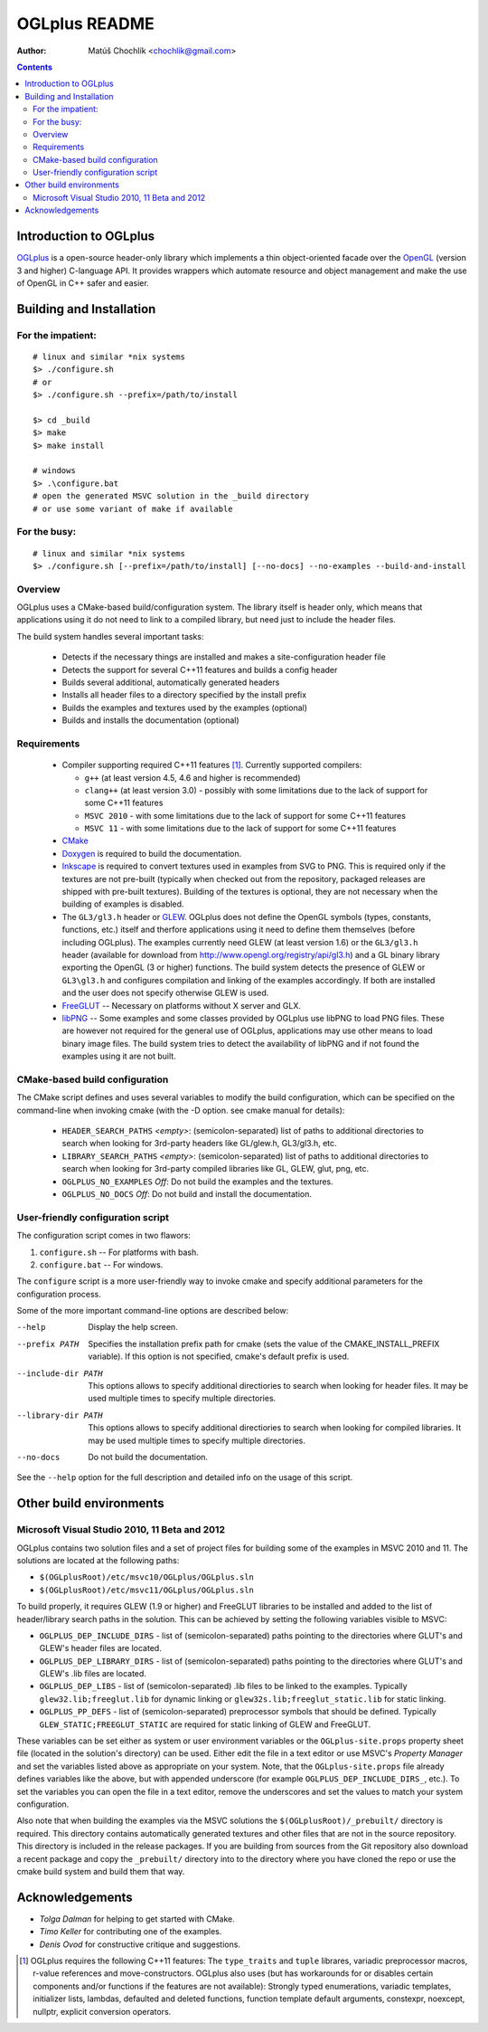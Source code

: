 ==============
OGLplus README
==============

:Author: Matúš Chochlík <chochlik@gmail.com>

.. contents::

.. _OpenGL: http://opengl.org/
.. _OGLplus: http://oglplus.org/
.. _CMake: http://www.cmake.org/
.. _Doxygen: http://www.doxygen.org/
.. _Inkscape: http://inkscape.org/
.. _libPNG: http://www.libpng.org/
.. _GLEW: http://glew.sourceforge.net/
.. _FreeGLUT: http://freeglut.sourceforge.net/

Introduction to OGLplus
=======================

`OGLplus`_ is a open-source header-only library which implements a thin
object-oriented facade over the `OpenGL`_  (version 3 and higher) C-language API.
It provides wrappers which automate resource and object management and make
the use of OpenGL in C++ safer and easier.



Building and Installation
=========================

For the impatient:
------------------

::

 # linux and similar *nix systems
 $> ./configure.sh
 # or
 $> ./configure.sh --prefix=/path/to/install

 $> cd _build
 $> make
 $> make install

 # windows
 $> .\configure.bat
 # open the generated MSVC solution in the _build directory
 # or use some variant of make if available

For the busy:
-------------

::

 # linux and similar *nix systems
 $> ./configure.sh [--prefix=/path/to/install] [--no-docs] --no-examples --build-and-install

Overview
--------

OGLplus uses a CMake-based build/configuration system. The library itself
is header only, which means that applications using it do not need to link
to a compiled library, but need just to include the header files.

The build system handles several important tasks:

 * Detects if the necessary things are installed and makes a site-configuration
   header file

 * Detects the support for several C++11 features and builds a config header

 * Builds several additional, automatically generated headers

 * Installs all header files to a directory specified by the install prefix

 * Builds the examples and textures used by the examples (optional)

 * Builds and installs the documentation (optional)


Requirements
------------

 - Compiler supporting required C++11 features [#req_cxx11_feats]_.
   Currently supported compilers:

   * ``g++`` (at least version 4.5, 4.6 and higher is recommended)

   * ``clang++`` (at least version 3.0) - possibly with some limitations
     due to the lack of support for some C++11 features

   * ``MSVC 2010`` - with some limitations due to the lack of support for
     some C++11 features

   * ``MSVC 11`` - with some limitations due to the lack of support for
     some C++11 features


 - `CMake`_

 - `Doxygen`_ is required to build the documentation.

 - `Inkscape`_ is required  to convert textures used in examples from SVG to PNG.
   This is required only if the textures are not pre-built (typically
   when checked out from the repository, packaged releases are shipped with
   pre-built textures). Building of the textures is optional, they are not
   necessary when the building of examples is disabled.

 - The ``GL3/gl3.h`` header or `GLEW`_. OGLplus does not define the OpenGL symbols
   (types, constants, functions, etc.) itself and therfore applications using
   it need to define them themselves (before including OGLplus). The examples
   currently need GLEW (at least version 1.6) or the ``GL3/gl3.h`` header
   (available for download from http://www.opengl.org/registry/api/gl3.h) and
   a GL binary library exporting the OpenGL (3 or higher) functions.
   The build system detects the presence of GLEW or ``GL3\gl3.h`` and configures
   compilation and linking of the examples accordingly. If both are installed
   and the user does not specify otherwise GLEW is used.

 - `FreeGLUT`_ -- Necessary on platforms without X server and GLX.

 - `libPNG`_ -- Some examples and some classes provided by OGLplus use libPNG to load
   PNG files. These are however not required for the general use of OGLplus,
   applications may use other means to load binary image files. The build system
   tries to detect the availability of libPNG and if not found the examples
   using it are not built.


CMake-based build configuration
-------------------------------

The CMake script defines and uses several variables to modify the build
configuration, which can be specified on the command-line when invoking
cmake (with the -D option. see cmake manual for details):

 * ``HEADER_SEARCH_PATHS`` *<empty>*: (semicolon-separated) list of paths
   to additional directories to search when looking for 3rd-party headers
   like GL/glew.h, GL3/gl3.h, etc.

 * ``LIBRARY_SEARCH_PATHS`` *<empty>*: (semicolon-separated) list of paths
   to additional directories to search when looking for 3rd-party compiled
   libraries like GL, GLEW, glut, png, etc.

 * ``OGLPLUS_NO_EXAMPLES`` *Off*: Do not build the examples and the textures.

 * ``OGLPLUS_NO_DOCS`` *Off*: Do not build and install the documentation.


User-friendly configuration script
----------------------------------

The configuration script comes in two flawors:

1. ``configure.sh`` -- For platforms with bash.
2. ``configure.bat`` -- For windows.

The ``configure`` script is a more user-friendly way to invoke cmake and specify
additional parameters for the configuration process.

Some of the more important command-line options are described below:

--help  Display the help screen.

--prefix PATH       Specifies the installation prefix path for cmake (sets
                    the value of the CMAKE_INSTALL_PREFIX variable).
                    If this option is not specified, cmake's default prefix is used.

--include-dir PATH  This options allows to specify additional directiories
                    to search when looking for header files. It may be used multiple
                    times to specify multiple directories.

--library-dir PATH  This options allows to specify additional directiories
                    to search when looking for compiled libraries. It may be used
                    multiple times to specify multiple directories.

--no-docs  Do not build the documentation.

See the ``--help`` option for the full description and detailed info on the usage
of this script.


Other build environments
========================

Microsoft Visual Studio 2010, 11 Beta and 2012
----------------------------------------------

OGLplus contains two solution files and a set of project files for building
some of the examples in MSVC 2010 and 11.
The solutions are located at the following paths:

- ``$(OGLplusRoot)/etc/msvc10/OGLplus/OGLplus.sln``
- ``$(OGLplusRoot)/etc/msvc11/OGLplus/OGLplus.sln``

To build properly, it requires GLEW (1.9 or higher) and FreeGLUT libraries
to be installed and added to the list of header/library search paths
in the solution. This can be achieved by setting the following variables
visible to MSVC:

* ``OGLPLUS_DEP_INCLUDE_DIRS`` - list of (semicolon-separated) paths pointing
  to the directories where GLUT's and GLEW's header files are located.

* ``OGLPLUS_DEP_LIBRARY_DIRS`` - list of (semicolon-separated) paths pointing
  to the directories where GLUT's and GLEW's .lib files are located.

* ``OGLPLUS_DEP_LIBS`` - list of (semicolon-separated) .lib files to be linked
  to the examples. Typically ``glew32.lib;freeglut.lib`` for dynamic linking
  or ``glew32s.lib;freeglut_static.lib`` for static linking.

* ``OGLPLUS_PP_DEFS`` - list of (semicolon-separated) preprocessor symbols
  that should be defined. Typically ``GLEW_STATIC;FREEGLUT_STATIC`` are
  required for static linking of GLEW and FreeGLUT.

These variables can be set either as system or user environment variables
or the ``OGLplus-site.props`` property sheet file (located in the solution's
directory) can be used. Either edit the file in a text editor or use MSVC's
*Property Manager* and set the variables listed above as appropriate
on your system. Note, that the ``OGLplus-site.props`` file already
defines variables like the above, but with appended underscore
(for example ``OGLPLUS_DEP_INCLUDE_DIRS_``, etc.). To set the variables
you can open the file in a text editor, remove the underscores and set
the values to match your system configuration.

Also note that when building the examples via the MSVC solutions
the ``$(OGLplusRoot)/_prebuilt/`` directory is required. This directory
contains automatically generated textures and other files that are
not in the source repository. This directory is included in the release
packages. If you are building from sources from the Git repository
also download a recent package and copy the ``_prebuilt/`` directory
into to the directory where you have cloned the repo or use the cmake
build system and build them that way.



Acknowledgements
================

- *Tolga Dalman* for helping to get started with CMake.
- *Timo Keller* for contributing one of the examples.
- *Denis Ovod* for constructive critique and suggestions.


.. [#req_cxx11_feats] OGLplus requires the following C++11 features:
   The ``type_traits`` and ``tuple`` librares, variadic preprocessor macros, r-value
   references and move-constructors.
   OGLplus also uses (but has workarounds for or disables certain components
   and/or functions if the features are not available):
   Strongly typed enumerations, variadic templates, initializer lists, lambdas,
   defaulted and deleted functions, function template default arguments,
   constexpr, noexcept, nullptr, explicit conversion operators.

